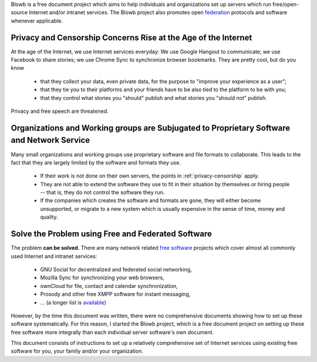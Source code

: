 ..  Copyright (c) 2015 Hong Xu <hong@topbug.net>

..  This file is part of Blowb.

    Blowb is a free document: you can redistribute it and/or modify it under the terms of the GNU General Public License
    as published by the Free Software Foundation, either version 2 of the License, or (at your option) any later
    version.

    Blowb is distributed in the hope that it will be useful, but WITHOUT ANY WARRANTY; without even the implied warranty
    of MERCHANTABILITY or FITNESS FOR A PARTICULAR PURPOSE.  See the GNU General Public License for more details.

    You should have received a copy of the GNU General Public License along with Blowb.  If not, see
    <http://www.gnu.org/licenses/>.

Blowb is a free document project which aims to help individuals and organizations set up servers which run
free/open-source Internet and/or intranet services. The Blowb project also promotes open `federation
<https://en.wikipedia.org/wiki/Federation_(information_technology)>`_ protocols and software whenever applicable.

.. _privacy-censorship:

Privacy and Censorship Concerns Rise at the Age of the Internet
---------------------------------------------------------------

At the age of the Internet, we use Internet services everyday: We use Google Hangout to communicate; we use Facebook to
share stories; we use Chrome Sync to synchronize browser bookmarks. They are pretty cool, but do you know

  - that they collect your data, even private data, for the purpose to "improve your experience as a user";
  - that they tie you to their platforms and your friends have to be also tied to the platform to be with you;
  - that they control what stories you "should" publish and what stories you "should not" publish.

Privacy and free speech are threatened.

Organizations and Working groups are Subjugated to Proprietary Software and Network Service
-------------------------------------------------------------------------------------------

Many small organizations and working groups use proprietary software and file formats to collaborate. This leads to the
fact that they are largely limited by the software and formats they use.

  - If their work is not done on their own servers, the points in :ref:`privacy-censorship` apply.
  - They are not able to extend the software they use to fit in their situation by themselves or hiring people -- that
    is, they do not control the software they run.
  - If the companies which creates the software and formats are gone, they will either become unsupported, or migrate to
    a new system which is usually expensive in the sense of time, money and quality.

Solve the Problem using Free and Federated Software
---------------------------------------------------

The problem **can be solved**. There are many network related `free software`_ projects which cover almost all commonly
used Internet and intranet services:

  - GNU Social for decentralized and federated social networking,
  - Mozilla Sync for synchronizing your web browsers,
  - ownCloud for file, contact and calendar synchronization,
  - Prosody and other free XMPP software for instant messaging,
  - ... (a longer list is `available <https://en.wikipedia.org/wiki/List_of_free_software_web_applications>`_)

However, by the time this document was written, there were no comprehensive documents showing how to set up these
software systematically. For this reason, I started the Blowb project, which is a free document project on setting up
these free software more integrally than each individual server software's own document.

This document consists of instructions to set up a relatively comprehensive set of Internet services using existing free
software for you, your family and/or your organization.

.. _free software: https://www.gnu.org/philosophy/free-sw.html
